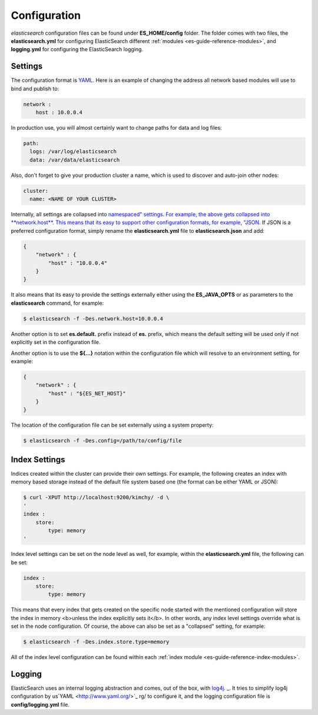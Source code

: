 .. _es-guide-reference-setup-configuration:

=============
Configuration
=============

*elasticsearch* configuration files can be found under **ES_HOME/config** folder. The folder comes with two files, the **elasticsearch.yml** for configuring ElasticSearch different :ref:`modules <es-guide-reference-modules>`,  and **logging.yml** for configuring the ElasticSearch logging.


Settings
========

The configuration format is `YAML <http://www.yaml.org/>`_.  Here is an example of changing the address all network based modules will use to bind and publish to:

.. code-block:: js

    network :
        host : 10.0.0.4


In production use, you will almost certainly want to change paths for data and log files:

.. code-block:: js

    path:
      logs: /var/log/elasticsearch
      data: /var/data/elasticsearch


Also, don't forget to give your production cluster a name, which is used to discover and auto-join other nodes:

.. code-block:: js

    cluster:
      name: <NAME OF YOUR CLUSTER>


Internally, all settings are collapsed into `namespaced" settings. For example, the above gets collapsed into **network.host**. This means that its easy to support other configuration formats, for example, "JSON <http://www.json.org>`_.  If JSON is a preferred configuration format, simply rename the **elasticsearch.yml** file to **elasticsearch.json** and add:

.. code-block:: js

    {
        "network" : {
            "host" : "10.0.0.4"
        }
    }


It also means that its easy to provide the settings externally either using the **ES_JAVA_OPTS** or as parameters to the **elasticsearch** command, for example:


.. code-block:: js

    $ elasticsearch -f -Des.network.host=10.0.0.4


Another option is to set **es.default.** prefix instead of **es.** prefix, which means the default setting will be used only if not explicitly set in the configuration file.


Another option is to use the **${...}** notation within the configuration file which will resolve to an environment setting, for example:


.. code-block:: js

    {
        "network" : {
            "host" : "${ES_NET_HOST}"
        }
    }



The location of the configuration file can be set externally using a system property:


.. code-block:: js

    $ elasticsearch -f -Des.config=/path/to/config/file


Index Settings
==============

Indices created within the cluster can provide their own settings. For example, the following creates an index with memory based storage instead of the default file system based one (the format can be either YAML or JSON):


.. code-block:: js

    $ curl -XPUT http://localhost:9200/kimchy/ -d \
    '
    index :
        store:
            type: memory
    '


Index level settings can be set on the node level as well, for example, within the **elasticsearch.yml** file, the following can be set:


.. code-block:: js

    index :
        store:
            type: memory


This means that every index that gets created on the specific node started with the mentioned configuration will store the index in memory <b>unless the index explicitly sets it</b>. In other words, any index level settings override what is set in the node configuration. Of course, the above can also be set as a "collapsed" setting, for example:


.. code-block:: js

    $ elasticsearch -f -Des.index.store.type=memory


All of the index level configuration can be found within each :ref:`index module <es-guide-reference-index-modules>`.  

Logging
=======

ElasticSearch uses an internal logging abstraction and comes, out of the box, with `log4j <http://logging.apache.org/log4j/>`_.  _.  It tries to simplify log4j configuration by us`YAML <http://www.yaml.org/>`_  rg/ to configure it, and the logging configuration file is **config/logging.yml** file.

